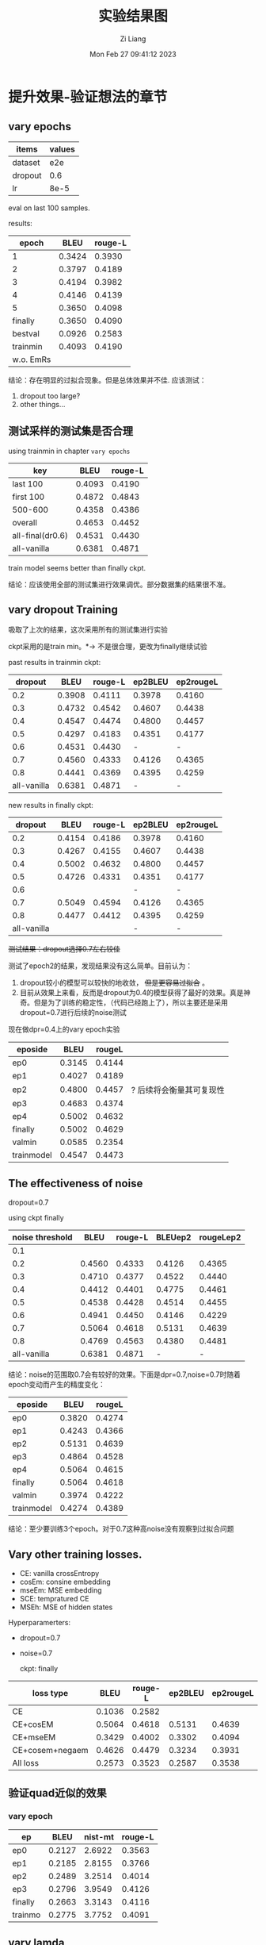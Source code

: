 #+title: 实验结果图
#+date: Mon Feb 27 09:41:12 2023
#+author: Zi Liang
#+email: liangzid@stu.xjtu.edu.cn
#+latex_class: elegantpaper

* 提升效果-验证想法的章节
** vary epochs 

|---------+--------|
| items   | values |
|---------+--------|
| dataset |    e2e |
| dropout |    0.6 |
| lr      |   8e-5 |
|---------+--------|

eval on last 100 samples.

results:

|-----------+--------+---------|
|     epoch |   BLEU | rouge-L |
|-----------+--------+---------|
|         1 | 0.3424 |  0.3930 |
|         2 | 0.3797 |  0.4189 |
|         3 | 0.4194 |  0.3982 |
|         4 | 0.4146 |  0.4139 |
|         5 | 0.3650 |  0.4098 |
|   finally | 0.3650 |  0.4090 |
|   bestval | 0.0926 |  0.2583 |
|  trainmin | 0.4093 |  0.4190 |
| w.o. EmRs |        |         |
|-----------+--------+---------|

结论：存在明显的过拟合现象。但是总体效果并不佳.
应该测试：
1. dropout too large?
2. other things...

** 测试采样的测试集是否合理
using trainmin in chapter =vary epochs=

|------------------+--------+---------|
| key              |   BLEU | rouge-L |
|------------------+--------+---------|
| last 100         | 0.4093 |  0.4190 |
| first 100        | 0.4872 |  0.4843 |
| 500-600          | 0.4358 |  0.4386 |
| overall          | 0.4653 |  0.4452 |
|------------------+--------+---------|
| all-final(dr0.6) | 0.4531 |  0.4430 |
| all-vanilla      | 0.6381 |  0.4871 |
|------------------+--------+---------|

train model seems better than finally ckpt.

结论：应该使用全部的测试集进行效果调优。部分数据集的结果很不准。

** vary dropout Training

吸取了上次的结果，这次采用所有的测试集进行实验

ckpt采用的是train min。$*\rightarrow$ 不是很合理，更改为finally继续试验

past results in trainmin ckpt:

|-------------+--------+---------+---------+-----------|
|     dropout |   BLEU | rouge-L | ep2BLEU | ep2rougeL |
|-------------+--------+---------+---------+-----------|
|         0.2 | 0.3908 |  0.4111 |  0.3978 |    0.4160 |
|         0.3 | 0.4732 |  0.4542 |  0.4607 |    0.4438 |
|         0.4 | 0.4547 |  0.4474 |  0.4800 |    0.4457 |
|         0.5 | 0.4297 |  0.4183 |  0.4351 |    0.4177 |
|         0.6 | 0.4531 |  0.4430 |       - |         - |
|         0.7 | 0.4560 |  0.4333 |  0.4126 |    0.4365 |
|         0.8 | 0.4441 |  0.4369 |  0.4395 |    0.4259 |
| all-vanilla | 0.6381 |  0.4871 |       - |         - |
|-------------+--------+---------+---------+-----------|

new results in finally ckpt:

|-------------+--------+---------+---------+-----------|
|     dropout |   BLEU | rouge-L | ep2BLEU | ep2rougeL |
|-------------+--------+---------+---------+-----------|
|         0.2 | 0.4154 |  0.4186 |  0.3978 |    0.4160 |
|         0.3 | 0.4267 |  0.4155 |  0.4607 |    0.4438 |
|         0.4 | 0.5002 |  0.4632 |  0.4800 |    0.4457 |
|         0.5 | 0.4726 |  0.4331 |  0.4351 |    0.4177 |
|         0.6 |        |         |       - |         - |
|         0.7 | 0.5049 |  0.4594 |  0.4126 |    0.4365 |
|         0.8 | 0.4477 | 0.4412  |  0.4395 |    0.4259 |
| all-vanilla |        |         |       - |         - |
|-------------+--------+---------+---------+-----------|


 +测试结果：dropout选择0.7左右较佳+

测试了epoch2的结果，发现结果没有这么简单。目前认为：
1. dropout较小的模型可以较快的地收敛， +但是更容易过拟合+ 。
2. 目前从效果上来看，反而是dropout为0.4的模型获得了最好的效果。真是神奇。但是为了训练的稳定性，（代码已经跑上了），所以主要还是采用dropout=0.7进行后续的noise测试


现在做dpr=0.4上的vary epoch实验

|------------+--------+--------+--------------------------|
| eposide    |   BLEU | rougeL |                          |
|------------+--------+--------+--------------------------|
| ep0        | 0.3145 | 0.4144 |                          |
| ep1        | 0.4027 | 0.4189 |                          |
| ep2        | 0.4800 | 0.4457 | ? 后续将会衡量其可复现性 |
| ep3        | 0.4683 | 0.4374 |                          |
| ep4        | 0.5002 | 0.4632 |                          |
| finally    | 0.5002 | 0.4629 |                          |
| valmin     | 0.0585 | 0.2354 |                          |
| trainmodel | 0.4547 | 0.4473 |                          |
|------------+--------+--------+--------------------------|

** The effectiveness of noise

dropout=0.7

using ckpt finally
|-----------------+--------+---------+---------+-----------|
| noise threshold |   BLEU | rouge-L | BLEUep2 | rougeLep2 |
|-----------------+--------+---------+---------+-----------|
|             0.1 |        |         |         |           |
|             0.2 | 0.4560 |  0.4333 |  0.4126 |    0.4365 |
|             0.3 | 0.4710 |  0.4377 |  0.4522 |    0.4440 |
|             0.4 | 0.4412 |  0.4401 |  0.4775 |    0.4461 |
|             0.5 | 0.4538 |  0.4428 |  0.4514 |    0.4455 |
|             0.6 | 0.4941 |  0.4450 |  0.4146 |    0.4229 |
|            0.7 | 0.5064 |  0.4618 |  0.5131 |    0.4639 |
|             0.8 | 0.4769 |  0.4563 |  0.4380 |    0.4481 |
|     all-vanilla | 0.6381 |  0.4871 |       - |         - |
|-----------------+--------+---------+---------+-----------|

结论：noise的范围取0.7会有较好的效果。下面是dpr=0.7,noise=0.7时随着epoch变动而产生的精度变化：

|------------+--------+--------|
| eposide    |   BLEU | rougeL |
|------------+--------+--------|
| ep0        | 0.3820 | 0.4274 |
| ep1        | 0.4243 | 0.4366 |
| ep2        | 0.5131 | 0.4639 |
| ep3        | 0.4864 | 0.4528 |
| ep4        | 0.5064 | 0.4615 |
| finally    | 0.5064 | 0.4618 |
| valmin     | 0.3974 | 0.4222 |
| trainmodel | 0.4274 | 0.4389 |
|------------+--------+--------|

结论：至少要训练3个epoch。对于0.7这种高noise没有观察到过拟合问题

** Vary other training losses.

+ CE: vanilla crossEntropy
+ cosEm: consine embedding
+ mseEm: MSE embedding
+ SCE: tempratured CE
+ MSEh: MSE of hidden states

Hyperparamerters:
+ dropout=0.7
+ noise=0.7

  ckpt: finally

|-----------------+--------+---------+---------+-----------|
| loss type       |   BLEU | rouge-L | ep2BLEU | ep2rougeL |
|-----------------+--------+---------+---------+-----------|
| CE              | 0.1036 |  0.2582 |         |           |
| CE+cosEM        | 0.5064 |  0.4618 |  0.5131 |    0.4639 |
| CE+mseEM        | 0.3429 |  0.4002 |  0.3302 |    0.4094 |
| CE+cosem+negaem | 0.4626 |  0.4479 |  0.3234 |    0.3931 |
| All loss        | 0.2573 |  0.3523 |  0.2587 |    0.3538 |
|-----------------+--------+---------+---------+-----------|

** 验证quad近似的效果
*** vary epoch

|---------+--------+---------+---------|
| ep      |   BLEU | nist-mt | rouge-L |
|---------+--------+---------+---------|
| ep0     | 0.2127 |  2.6922 |  0.3563 |
| ep1     | 0.2185 |  2.8155 |  0.3766 |
| ep2     | 0.2489 |  3.2514 |  0.4014 |
| ep3     | 0.2796 |  3.9549 |  0.4126 |
| finally | 0.2663 |  3.3143 |  0.4116 |
| trainmo | 0.2775 |  3.7752 |  0.4091 |
|---------+--------+---------+---------|

** vary lamda

lamda是loss的权重，即 $L=(1-lamda)*otherloss+lamda*wordCosLoss*$

|-------+--------+--------|
| lamda |   bleu |   rouL |
|-------+--------+--------|
|  0.25 | 0.2489 | 0.3898 |
|   0.5 | 0.2568 | 0.3872 |
|   0.6 | 0.2667 | 0.4027 |
|  0.75 | 0.2907 | 0.4160 |
|   0.8 | 0.2756 | 0.4077 |
|  0.85 | 0.2922 | 0.4135 |
|   0.9 | 0.2543 | 0.3952 |
|-------+--------+--------|


* 总体结果表格
** WEB_NLG

|---------+--------+--------+---------+---------+--------+--------+--------+------|
| model   |   bleu | meteor |  chrf++ | nist_mt |   rou1 |   rou2 |   rouL | rouS |
|---------+--------+--------+---------+---------+--------+--------+--------+------|
| vanGPT2 | 0.5262 | 0.6558 | 68.9543 |  6.1507 | 0.7294 | 0.4979 | 0.6393 |      |
|---------+--------+--------+---------+---------+--------+--------+--------+------|
|         |        |        |         |         |        |        |        |      |

** E2E

|---------+--------+--------+---------+---------+--------+--------+--------+--------|
| model   |   bleu | meteor |  chrf++ | nist_mt |   rou1 |   rou2 |   rouL | rouSum |
|---------+--------+--------+---------+---------+--------+--------+--------+--------|
| vanGPT2 | 0.6381 | 0.6162 | 58.6091 |  5.9059 | 0.6791 | 0.4172 | 0.4871 | 0.4873 |
|---------+--------+--------+---------+---------+--------+--------+--------+--------|
| Our     | 0.5700 | 0.5489 | 52.2536 |  4.5914 | 0.6365 | 0.3709 | 0.4738 | 0.4737 |
|---------+--------+--------+---------+---------+--------+--------+--------+------|

** MultiWoz2.1 NLG

|---------+--------+--------+---------+---------+----------+--------+--------+--------|
| model   |   bleu | meteor |  chrf++ | nist_mt |     rou1 |   rou2 |   rouL | rouSum |
|---------+--------+--------+---------+---------+----------+--------+--------+--------|
| vanGPT2 | 0.3497 | 0.4887 | 43.3236 |  4.6580 | 0.0.5040 | 0.2730 | 0.4424 | 0.4424 |
| w. ER   | 0.0008 | 0.0425 |  3.9721 |  0.2327 |   0.0749 | 0.0029 | 0.0707 | 0.0708 |
|---------+--------+--------+---------+---------+----------+--------+--------+--------|
| onlyER  | 0.3309 | 0.5010 | 43.6481 |  4.6506 |   0.5126 | 0.2583 | 0.4520 | 0.4520 |
| Our-QC  | 0.2796 |        |         |  3.9549 |          |        | 0.4126 |        |
| SimLN   | 0.2568 | 0.4221 | 36.2575 |  3.5394 |   0.4433 | 0.1919 | 0.3872 | 0.3872 |
| QInter  | 0.2206 | 0.3874 | 32.5074 |  2.4881 |   0.4296 | 0.1811 | 0.3820 | 0.3820 |
| ConMat  | 0.2650 | 0.4329 | 36.3804 |  3.3641 |   0.4542 | 0.2068 | 0.4016 | 0.4015 |
| CM+SLN  | 0.2976 | 0.4585 | 39.4982 |  4.0478 |   0.4709 | 0.2264 | 0.4155 | 0.4154 |
|---------+--------+--------+---------+---------+----------+--------+--------+--------|
| T5van   |        |        |         |         |          |        |        |        |
|---------+--------+--------+---------+---------+----------+--------+--------+--------|

结论：
1. interKL loss不能加，加了效果反而不好
2. quad+cons 会带来较大的下降
3.

问题：
1. 能否测试一下使用正常的activation function，但是使用constant Matrix的推理速度和训练效果？

** Daily Dialog

|---------+--------+--------+---------+---------+--------+--------+--------+--------|
| model   |   bleu | meteor |  chrf++ | nist_mt |   rou1 |   rou2 |   rouL | rouSum |
|---------+--------+--------+---------+---------+--------+--------+--------+--------|
| vanGPT2 | 0.0155 | 0.1045 | 11.4873 |  0.5366 | 0.1227 | 0.0256 | 0.1136 | 0.1135 |
| w. ER   | 0.0078 | 0.0578 |  6.9919 |  0.1736 | 0.0692 | 0.0076 | 0.0628 | 0.0629 |
|---------+--------+--------+---------+---------+--------+--------+--------+--------|
| Our     | 0.0133 | 0.0916 | 10.5035 |  0.7336 | 0.1154 | 0.0152 | 0.1067 | 0.1063 |
|---------+--------+--------+---------+---------+--------+--------+--------+--------|

** Common Gen

|---------+--------+--------+---------+---------+--------+--------+--------+--------|
| model   |   bleu | meteor |  chrf++ | nist_mt |   rou1 |   rou2 |   rouL | rouSum |
|---------+--------+--------+---------+---------+--------+--------+--------+--------|
| vangpt  | 0.0707 | 0.2631 | 24.8923 |  1.7489 | 0.2395 | 0.0442 | 0.2036 | 0.2036 |
|         |        |        |         |         |        |        |        |        |
|         |        |        |         |         |        |        |        |        |
|---------+--------+--------+---------+---------+--------+--------+--------+--------|
| vant5   | 0.1572 | 0.3313 | 29.6472 |  2.6676 | 0.3622 | 0.1094 | 0.3024 | 0.3028 |
|---------+--------+--------+---------+---------+--------+--------+--------+--------|
| vanbart | 0.1477 | 0.2938 | 27.6119 |  1.7859 | 0.3446 | 0.1027 | 0.2862 | 0.2863 |
|---------+--------+--------+---------+---------+--------+--------+--------+--------|



* 总体结果表格 new

** MultiWoz2.1 NLG

1. VanGPT: vanilla GPT-2
2. VanGPT+ER: vanilla GPT-2, ER generation
3. VanGPT+ER+cosLoss: vanilla GPT-2 with cosine loss and ER generation
4. VanGPT+ER+cosLoss+WeightedLoss: Vanilla GPT-2 with cosine loss and ER generation and the weighted loss function.
5. VanGPT+ER+cosLOss+CM+simLN: GPT2 with ER and cosine loss and constant matrix and simple layer normalization
6. VanGPT+ER+cosLoss+CM+simLN+QuadActivation:GPT2 with ER and cosine loss and constant matrix and simple layer normalization and Quad activation fuctions
7. VanGPT+ER+cosLoss+CM+simLN+QA+WL: above methods and the Weighted Loss


|--------------+--------+--------+---------+--------+--------+--------+--------+--------+---------+--------|
|        model |  Berts |  Barts | nist_mt |   rou1 |   rou2 |   rouL | rouSum | meteor |  chrf++ |   bleu |
|--------------+--------+--------+---------+--------+--------+--------+--------+--------+---------+--------|
|            1 | 0.9237 | 2.9020 |  4.7907 | 0.5040 | 0.2730 | 0.4424 | 0.4424 | 0.4900 | 43.2777 | 0.3603 |
|            2 | 0.6860 | 5.0660 |  0.2325 | 0.0749 | 0.0029 | 0.0707 | 0.0708 | 0.0425 |  3.9721 | 0.0001 |
|--------------+--------+--------+---------+--------+--------+--------+--------+--------+---------+--------|
|            3 |        |        |         |        |        |        |        |        |         |        |
|            4 |        |        |         |        |        |        |        |        |         |        |
| 5 lamda=0.75 | 0.9037 | 3.0821 |  4.1129 | 0.4657 | 0.2201 | 0.4092 | 0.4091 | 0.4498 | 38.5829 | 0.2852 |
|            6 |        |        |         |        |        |        |        |        |         |        |
|            7 | 0.9047 | 3.0474 |  4.1485 | 0.4748 | 0.2266 | 0.4162 | 0.4160 | 0.4570 | 39.0033 | 0.2998 |
|--------------+--------+--------+---------+--------+--------+--------+--------+--------+---------+--------|
|        T5van |        |        |         |        |        |        |        |        |         |        |
|--------------+--------+--------+---------+--------+--------+--------+--------+--------+---------+--------|

结论：
1. interKL loss不能加，加了效果反而不好
2. quad+cons 会带来较大的下降
3.

问题：
1. 能否测试一下使用正常的activation function，但是使用constant Matrix的推理速度和训练效果？


* appendix

** ideally e2e results, with dropout=0.4 and noise=0.7, finally

#+begin_src python
x={'bleu': {'bleu': 0.5001423160755862, 'precisions': [0.8378426592138907, 0.6267375054055724, 0.4315099312206724, 0.2761439003148657], 'brevity_penalty': 1.0, 'length_ratio': 1.1628405476420964, 'translation_length': 16817, 'reference_length': 14462}, 'meteor': {'meteor': 0.5491321033526948}, 'chrf': {'score': 52.58029557222124, 'char_order': 6, 'word_order': 0, 'beta': 2}, 'ter': {'res': 'empty, with error.'}, 'nist_mt': {'nist_mt': 5.391523328228687}, 'rouge': {'rouge1': 0.6216837886970417, 'rouge2': 0.3479140847535767, 'rougeL': 0.45397995032307703, 'rougeLsum': 0.4541240112465835}}
#+end_src

** ideally e2e results, with dropout=0.4 and noise=0.7, epoch num=2
#+begin_src python
  {'bleu': {'bleu': 0.41036574078963006, 'precisions': [0.7738218539616779, 0.5477797273586179, 0.3425429940795038, 0.19530904263165658], 'brevity_penalty': 1.0, 'length_ratio': 1.0681786751486655, 'translation_length': 15448, 'reference_length': 14462}, 'meteor': {'meteor': 0.4835677578823461}, 'chrf': {'score': 49.54960270866937, 'char_order': 6, 'word_order': 0, 'beta': 2}, 'ter': {'res': 'empty, with error.'}, 'nist_mt': {'nist_mt': 4.269701183206952}, 'rouge': {'rouge1': 0.5681178949386517, 'rouge2': 0.3010242308061636, 'rougeL': 0.42038681566486646, 'rougeLsum': 0.4208281098387816}}
  
#+end_src

** ideally e2e results, with dropout=0.7 and noise=0.7, finally

#+begin_src python
  {'bleu': {'bleu': 0.506388367450128, 'precisions': [0.855787476280835, 0.6310349709755062, 0.4342027267338471, 0.28042903777397793], 'brevity_penalty': 1.0, 'length_ratio': 1.020329138431752, 'translation_length': 14756, 'reference_length': 14462}, 'meteor': {'meteor': 0.5284362390061123}, 'chrf': {'score': 51.10534178683519, 'char_order': 6, 'word_order': 0, 'beta': 2}, 'ter': {'res': 'empty, with error.'}, 'nist_mt': {'nist_mt': 4.36497366046108}, 'rouge': {'rouge1': 0.6195600596733838, 'rouge2': 0.3483983400112336, 'rougeL': 0.4618130443227314, 'rougeLsum': 0.4620051694249079}}
#+end_src

** ideally e2e results, with dropout=0.7 and noise=0.7, train_epoch=2

#+begin_src python
{'bleu': {'bleu': 0.5130692346678581, 'precisions': [0.8583251873574455, 0.6392796466190962, 0.4433084842030529, 0.2848755109624675], 'brevity_penalty': 1.0, 'length_ratio': 1.0610565620246162, 'translation_length': 15345, 'reference_length': 14462}, 'meteor': {'meteor': 0.5369476938218365}, 'chrf': {'score': 51.94087977811228, 'char_order': 6, 'word_order': 0, 'beta': 2}, 'ter': {'res': 'empty, with error.'}, 'nist_mt': {'nist_mt': 4.715776570192349}, 'rouge': {'rouge1': 0.6230304335515794, 'rouge2': 0.3506989030961768, 'rougeL': 0.4637012349452837, 'rougeLsum': 0.4638031470932258}}  
#+end_src

** e2d dr0.7 noise0.7 trainep2 add filter

#+begin_src 
 {'bleu': {'bleu': 0.570037123026437, 'precisions': [0.8940864960282436, 0.6817504787573587, 0.49944316578810605, 0.34683386556585405], 'brevity_penalty': 1.0, 'length_ratio': 1.0184621767390403, 'translation_length': 14729, 'reference_length': 14462}, 'meteor': {'meteor': 0.5488816053515401}, 'chrf': {'score': 52.25359798020093, 'char_order': 6, 'word_order': 0, 'beta': 2}, 'ter': {'res': 'empty, with error.'}, 'nist_mt': {'nist_mt': 4.5913598139149725}, 'rouge': {'rouge1': 0.6365187866109462, 'rouge2': 0.37091224228433994, 'rougeL': 0.4738310154658901, 'rougeLsum': 0.4736721774658565}}
#+end_src

** ER dailydialog res

#+begin_src python
{'bleu': {'bleu': 0.0486916436271834, 'precisions': [0.23657965484346544, 0.06763523520699626, 0.04506955495097788, 0.03594789669561295], 'brevity_penalty': 0.6823821321376728, 'length_ratio': 0.7235023764333108, 'translation_length': 46124, 'reference_length': 63751}, 'meteor': {'meteor': 0.13693178391745225}, 'chrf': {'score': 15.463535023859858, 'char_order': 6, 'word_order': 0, 'beta': 2}, 'ter': {'res': 'empty, with error.'}, 'nist_mt': {'nist_mt': 1.1967955462313036}, 'rouge': {'rouge1': 0.1593568502920759, 'rouge2': 0.05939760931492541, 'rougeL': 0.1480622690035906, 'rougeLsum': 0.14781708252035197}}  
#+end_src








